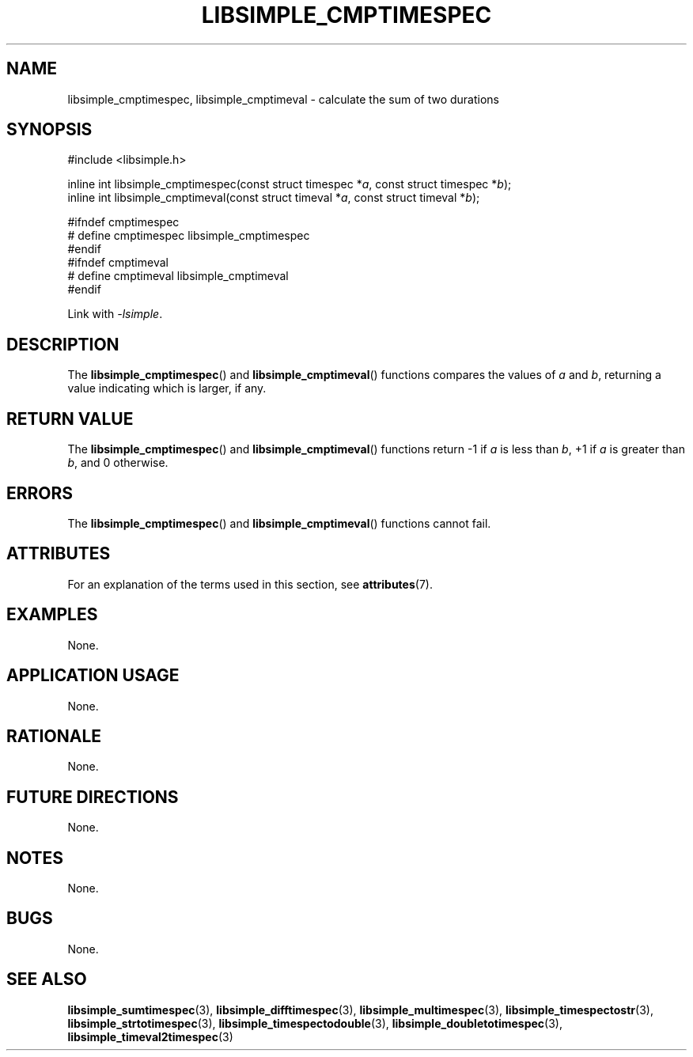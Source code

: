 .TH LIBSIMPLE_CMPTIMESPEC 3 libsimple
.SH NAME
libsimple_cmptimespec, libsimple_cmptimeval \- calculate the sum of two durations

.SH SYNOPSIS
.nf
#include <libsimple.h>

inline int libsimple_cmptimespec(const struct timespec *\fIa\fP, const struct timespec *\fIb\fP);
inline int libsimple_cmptimeval(const struct timeval *\fIa\fP, const struct timeval *\fIb\fP);

#ifndef cmptimespec
# define cmptimespec libsimple_cmptimespec
#endif
#ifndef cmptimeval
# define cmptimeval libsimple_cmptimeval
#endif
.fi
.PP
Link with
.IR \-lsimple .

.SH DESCRIPTION
The
.BR libsimple_cmptimespec ()
and
.BR libsimple_cmptimeval ()
functions compares the values of
.I a
and
.IR b ,
returning a value indicating which is larger, if any.

.SH RETURN VALUE
The
.BR libsimple_cmptimespec ()
and
.BR libsimple_cmptimeval ()
functions return \-1 if
.I a
is less than
.IR b ,
+1 if
.I a
is greater than
.IR b ,
and 0 otherwise.

.SH ERRORS
The
.BR libsimple_cmptimespec ()
and
.BR libsimple_cmptimeval ()
functions cannot fail.

.SH ATTRIBUTES
For an explanation of the terms used in this section, see
.BR attributes (7).
.TS
allbox;
lb lb lb
l l l.
Interface	Attribute	Value
T{
.BR libsimple_cmptimespec ()
.br
.BR libsimple_cmptimeval ()
T}	Thread safety	MT-Safe
T{
.BR libsimple_cmptimespec ()
.br
.BR libsimple_cmptimeval ()
T}	Async-signal safety	AS-Safe
T{
.BR libsimple_cmptimespec ()
.br
.BR libsimple_cmptimeval ()
T}	Async-cancel safety	AC-Safe
.TE

.SH EXAMPLES
None.

.SH APPLICATION USAGE
None.

.SH RATIONALE
None.

.SH FUTURE DIRECTIONS
None.

.SH NOTES
None.

.SH BUGS
None.

.SH SEE ALSO
.BR libsimple_sumtimespec (3),
.BR libsimple_difftimespec (3),
.BR libsimple_multimespec (3),
.BR libsimple_timespectostr (3),
.BR libsimple_strtotimespec (3),
.BR libsimple_timespectodouble (3),
.BR libsimple_doubletotimespec (3),
.BR libsimple_timeval2timespec (3)
